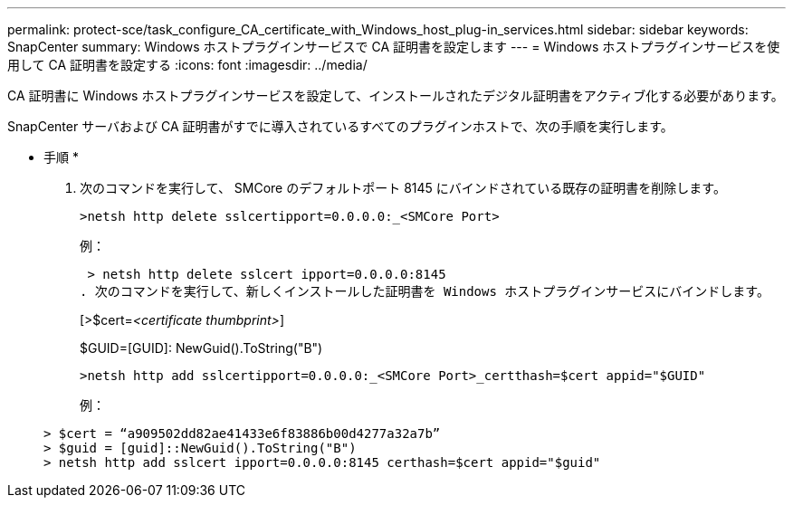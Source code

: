 ---
permalink: protect-sce/task_configure_CA_certificate_with_Windows_host_plug-in_services.html 
sidebar: sidebar 
keywords: SnapCenter 
summary: Windows ホストプラグインサービスで CA 証明書を設定します 
---
= Windows ホストプラグインサービスを使用して CA 証明書を設定する
:icons: font
:imagesdir: ../media/


CA 証明書に Windows ホストプラグインサービスを設定して、インストールされたデジタル証明書をアクティブ化する必要があります。

SnapCenter サーバおよび CA 証明書がすでに導入されているすべてのプラグインホストで、次の手順を実行します。

* 手順 *

. 次のコマンドを実行して、 SMCore のデフォルトポート 8145 にバインドされている既存の証明書を削除します。
+
`>netsh http delete sslcertipport=0.0.0.0:_<SMCore Port>`

+
例：

+
 > netsh http delete sslcert ipport=0.0.0.0:8145
. 次のコマンドを実行して、新しくインストールした証明書を Windows ホストプラグインサービスにバインドします。
+
[>$cert=_<certificate thumbprint>_]

+
$GUID=[GUID]: NewGuid().ToString("B")

+
`>netsh http add sslcertipport=0.0.0.0:_<SMCore Port>_certthash=$cert appid="$GUID"`

+
例：

+
....
> $cert = “a909502dd82ae41433e6f83886b00d4277a32a7b”
> $guid = [guid]::NewGuid().ToString("B")
> netsh http add sslcert ipport=0.0.0.0:8145 certhash=$cert appid="$guid"
....

